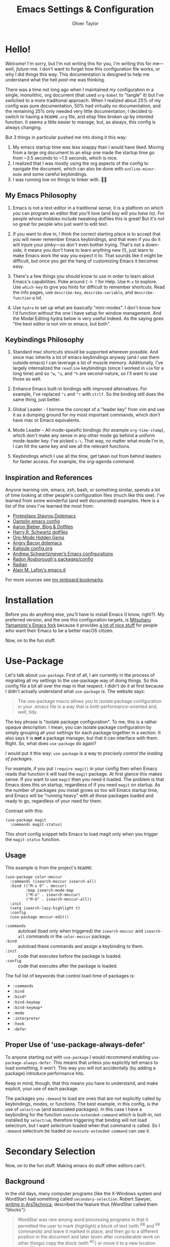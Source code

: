 #+TITLE: Emacs Settings & Configuration
#+AUTHOR: Oliver Taylor

* Hello!

/Welcome!/ I'm sorry, but I'm not writing this for you, I'm writing this for
me---well, /future/-me. I don't want to forget how this configuration file works,
or why I did things this way. This documentation is designed to help me
understand what the hell /past/-me was thinking.

There was a time not long ago when I maintained my configuration in a single,
monolithic, org document (that used =org-babel= to "tangle" it) but I've switched
to a more traditional approach. When I realized about 25% of my config was pure
documentation, 50% had virtually no documentation, and the remaining 25% only
needed very little documentation, I decided to switch to having a =README.org=
file, and elisp files broken up by intented function. It seems a little easier
to manage, but, as always, this config is always changing.

But 3 things in particular pushed me into doing it this way:

1. My emacs startup time was less snappy than I would have liked. Moving from a
   large org document to an elisp one made the startup time go from ~3.5 seconds
   to ~1.5 seconds, which is nice.
2. I realized that I was mostly using the org aspects of the config to navigate
   the document, which can also be done with =outline-minor-mode= and some careful
   keybindings.
3. I was running low on things to tinker with. 🤷‍♂️

** My Emacs Philosophy

1. Emacs is not a text-editor in a traditional sense, it is a platform on which
   /you/ can program an editor that you'll love (and boy will you /have/ to). For
   people whose hobbies include tweaking dotfiles this is great! But it's not so
   great for people who just want to edit text.

2. If you want to dive in, I think the correct starting place is to accept that
   you will never remember Emacs keybindings, and that even if you do it will
   injure your pinky---so don't even bother trying. That's not a down-side, it
   means you don't have to learn anything new (!), just learn to make Emacs work
   the way you expect it to. That sounds like it might be difficult, but once
   you get the hang of customizing Emacs it becomes easy.

3. There's a few things you should know to use in order to learn about Emacs's
   capabilities. Poke around =C-h ?= for Help. Use =M-x= to explore. Use =which-key=
   to give you hints for difficult to remember shortcuts. Read the info pages,
   use =describe-key=, =describe-variable=, and =describe-function= a lot.

4. Use =hydra= to set up what are basically "mini-modes". I don't know how I'd
   function without the one I have setup for window management. And the Modal
   Editing hydra below is very useful indeed. As the saying goes "the best
   editor is not vim or emacs, but both".

** Keybindings Philosophy

1. Standard mac shortcuts should be supported wherever possible. And since mac
   inherits a lot of emacs keybindings anyway (and I use them outside emacs) I
   can leverage a lot of muscle memory. Additionally, I've largely internalized
   the =readline= keybindings (since I worked in =vim= for a long time) and so =^w=,
   =^u=, and =^h= are second-nature, so I'll want to use those as well.

2. Enhance Emacs built-in bindings with improved alternatives. For example, I've
   replaced =^s= and =^r= with =ctrlf=. So the binding still does the same thing, just
   better.

3. Global Leader - I borrow the concept of a "leader key" from vim and use it as
   a dumping ground for my most important commands, which don't have mac or
   Emacs equivalents.

4. Mode Leader - All mode-spesific bindings (for example =org-time-stamp=),
   which don't make any sense in any other mode go behind a uniform
   mode-leader key. I've picked =s-\=. That way, no matter what mode I'm in,
   I can hit the same key and see all the relevant functions.

5. Keybindings which I use all the time, get taken out from behind leaders for
   faster access. For example, the org-agenda command.

** Inspiration and References

Anyone learning vim, emacs, zsh, bash, or something similar, spends a lot of
time looking at other people's configuration files (much like this one). I've
learned from some wonderful (and well documented) examples. Here is a list of
the ones I've learned the most from:

- [[https://protesilaos.com/dotemacs/][Protesilaos Stavrou Dotemacs]]
- [[https://github.com/oantolin/emacs-config/blob/master/init.el][Oantolin emacs config]]
- [[https://blog.aaronbieber.com][Aaron Bieber, Blog & Dotfiles]]
- [[https://github.com/hrs/dotfiles/blob/main/emacs/dot-emacs.d/configuration.org][Harry R. Schwartz dotfiles]]
- [[https://yiufung.net/post/org-mode-hidden-gems-pt1/][Org-Mode Hidden Gems]]
- [[https://github.com/angrybacon/dotemacs/blob/master/dotemacs.org][Angry Bacon dotemacs]]
- [[https://gitlab.com/Kaligule/emacs-config/-/blob/master/config.org][Kaligule config.org]]
- [[https://github.com/andschwa/.emacs.d][Andrew Schwartzmeyer’s Emacs configurations]]
- [[https://github.com/raxod502][Radon Rosborough's packages/config]]
- [[https://github.com/raxod502/radian][Radian]]
- [[https://github.com/munen/emacs.d/][Alain M. Lafon's emacs.d]]

For more sources see [[https://pinboard.in/u:Oliver/t:emacs][my pinboard bookmarks]].

* Installation

Before you do anything else, you'll have to install Emacs (I know, right?). My
preferred version, and the one this configuration targets, is [[https://bitbucket.org/mituharu/emacs-mac/raw/892fa7b2501a403b4f0aea8152df9d60d63f391a/README-mac][Mitsuharu
Yamamoto's Emacs fork]] because it provides [[https://bitbucket.org/mituharu/emacs-mac/src/f3402395995bf70e50d6e65f841e44d5f9b4603c/README-mac?at=master&fileviewer=file-view-default][a lot of nice stuff]] for people who
want their Emacs to be a better macOS citizen.

Now, on to the fun stuff.

* Use-Package

Let's talk about =use-package=. First of all, I am currently in the process of
migrating all my settings to the use-package way of doing things. So this config
file a bit all over the map in that respect. I didn't do it at first because I
didn't actually understand what =use-package= is. The website says:

#+begin_quote
The use-package macro allows you to isolate package configuration in your .emacs
file in a way that is both performance-oriented and, well, tidy.
#+end_quote

The key phrase is "isolate package configuration". To me, this is a rather
opaque description. I mean, you can isolate package configuration by simply
grouping all your settings for each package together in a section. It also says
it is *not* a package manager, but that it can interface with them. Right. So,
what does =use-package= do again?

I would put it this way: =use-package= is a way to /precisely control the loading
of packages/.

For example, if you put =(require magit)= in your config then when Emacs reads
that function it will load the =magit= package. At first glance this makes sense.
If you want to use =magit= then you need it loaded. The problem is that Emacs does
this on startup, regardless of if you need =magit= on startup. As the number of
packages you install grows so too will Emacs startup time, and Emacs will be
"running heavy" with all those packages loaded and ready to go, regardless of
your need for them.

Contrast with this:

#+begin_example
(use-package magit
  :commands magit-status)
#+end_example

This short config snippet tells Emacs to load magit only when you trigger the
=magit-status= function.

** Usage

This example is from the project's =README=:

#+begin_example
(use-package color-moccur
  :commands (isearch-moccur isearch-all)
  :bind (("M-s O" . moccur)
         :map isearch-mode-map
         ("M-o" . isearch-moccur)
         ("M-O" . isearch-moccur-all))
  :init
  (setq isearch-lazy-highlight t)
  :config
  (use-package moccur-edit))
#+end_example

- =:commands= :: autoload (load only when triggered) the =isearch-moccur= and
  =isearch-all= commands in the =color-moccur= package.
- =:bind= :: autoload these commands and assign a keybinding to them.
- =:init= :: code that executes before the package is loaded.
- =:config= :: code that executes after the package is loaded.

The full list of keywords that control load-time of packages is:

- =:commands=
- =:bind=
- =:bind*=
- =:bind-keymap=
- =:bind-keymap*=
- =:mode=
- =:interpreter=
- =:hook=
- =:defer=

** Proper Use of 'use-package-always-defer'

To anyone starting out with =use-package= I would recommend enabling
=use-package-always-defer=. This means that unless you explicitly tell emacs to
load something, it won't. This way you will not accidentally (by adding a
package) introduce performance hits.

Keep in mind, though, that this means you have to understand, and make explicit,
your use of each package.

The packages you =:demand= to load are ones that are not explicitly called by
keybindings, modes, or functions. The best example, in this config, is the use
of =selectrum= (and associated packages). In this case I have a keybinding for the
function =execute-extended-command= which is built-in, not installed by =selectrum=,
therefore triggering that binding will not load selectrum, but I want selectrum
loaded when that command is called. So I =:demand= selectrum be loaded so
=execute-extended-command= can use it.


* Secondary Selection

Now, on to the fun stuff. Making emacs do stuff other editors can't.

** Background

In the old days, many computer programs (like the X-Windows system and WordStar)
had something called =secondary-selection=. Robert Sawyer, [[https://arstechnica.com/information-technology/2017/03/wordstar-a-writers-word-processor/][writing in ArsTechnica]],
described the feature thus (WordStar called them "blocks"):

#+begin_quote
WordStar was rare among word processing programs in that it permitted the user
to mark (highlight) a block of text (with ^KB and ^KK commands) and leave it
marked in place, and then go to a different position in the document and later
(even after considerable work on other things) copy the block (with ^KC) or move
it to a new location (with ^KV). Many users found it much easier to manipulate
blocks this way than with the Microsoft Word system of highlighting with a mouse
and then being forced by Word's select-then-do approach to immediately deal with
the marked block, lest any typing replace it.
#+end_quote

Emacs, in fact, supports this and calls it "secondary selection" but it is not
exactly well documented, and the Emacs-literati haven't seemed to have written
much about it. I did a deep dive and wrapped everything in my own functions and
then in a hydra for easy access.

- =meta-left-click/drag= to mark a secondary selection.
- You can also use the hydra to make the current region the secondary selection.
- Once the secondary selection is active you can go about your typing, including
  copy/paste actions.
- Then, when you want to do something with the secondary selection, activate the
  hydra.
- Another scenario: when you realize, mid-typing, that you want to paste text
  from elsewhere, you can leave the insertion point where it is, make a
  secondary selection, and insert it directly.

** References

- The [[https://www.gnu.org/software/emacs/manual/html_node/emacs/Secondary-Selection.html][official documentation]] is somewhat sparse, and assumes you'll only use the
  mouse for this.
- [[https://www.emacswiki.org/emacs/SecondarySelection][The Emacs Wiki has some info]], but seems a little out of date given that there
  are so many built-in functions for this now.
- Charles Lindsey made [[http://www.cs.man.ac.uk/~lindsec/secondary-selection.html][a video]] that nicely explains the basic idea behind
  secondary selection.

** Functions

All but one of these functions is built-in, but in their default form they're
not =interactive= so any keybindings need to include =(lambda () (interactive)
(function-name))= in order to work, and some of their documentation is a little
sketchy, so I've wrapped them all in my own functions. Just makes things a
little easier to work with.

* Modal Editing

I don't really want to use =evil-mode=. It does too much for my taste. I much
prefer the simpler solution of using a hydra (it's amazing how much of the most
used features of vim can be replicated in a simple hydra, I think that speaks to
vim's elegance).

=view-mode= is a built-in mode for viewing, and not editing files, thus if you
make entering and exiting it easy it is a natural fit for modal editing.

One thing to note is that when in =view-mode= the buffer is marked as read-only,
meaning this is not a good replacement for true modal editing where you can
change the document without leaving the mode.

| Key        | Action                        |
|------------+-------------------------------|
| e          | exit                          |
| q          | quit buffer (if edited, bury) |
| s          | I-search                      |
| r          | reverse I-search              |
| .          | set mark                      |
| x          | exchange point/mark           |
| m          | mark register                 |
| '          | go to register                |
| h, ?       | help                          |
|------------+-------------------------------|
| <          | beginning of buffer           |
| >          | end of buffer                 |
| SPC        | page-down                     |
| DEL, S-SPC | page-up                       |
| d          | half-page-down                |
| u          | half-page up                  |
| RET        | scroll-down-line              |
| y          | scroll-up-line                |
| g          | go to line                    |

